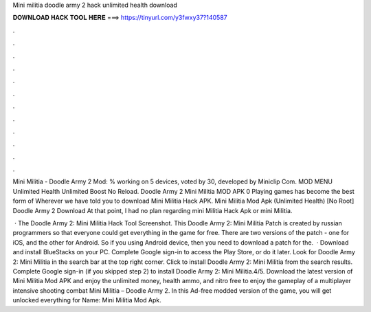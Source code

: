 Mini militia doodle army 2 hack unlimited health download



𝐃𝐎𝐖𝐍𝐋𝐎𝐀𝐃 𝐇𝐀𝐂𝐊 𝐓𝐎𝐎𝐋 𝐇𝐄𝐑𝐄 ===> https://tinyurl.com/y3fwxy37?140587



.



.



.



.



.



.



.



.



.



.



.



.

Mini Militia - Doodle Army 2 Mod: % working on 5 devices, voted by 30, developed by Miniclip Com. MOD MENU Unlimited Health Unlimited Boost No Reload. Doodle Army 2 Mini Militia MOD APK 0 Playing games has become the best form of Wherever we have told you to download Mini Militia Hack APK. Mini Militia Mod Apk (Unlimited Health) [No Root] Doodle Army 2 Download At that point, I had no plan regarding mini Militia Hack Apk or mini Militia.

 · The Doodle Army 2: Mini Militia Hack Tool Screenshot. This Doodle Army 2: Mini Militia Patch is created by russian programmers so that everyone could get everything in the game for free. There are two versions of the patch - one for iOS, and the other for Android. So if you using Android device, then you need to download a patch for the.  · Download and install BlueStacks on your PC. Complete Google sign-in to access the Play Store, or do it later. Look for Doodle Army 2: Mini Militia in the search bar at the top right corner. Click to install Doodle Army 2: Mini Militia from the search results. Complete Google sign-in (if you skipped step 2) to install Doodle Army 2: Mini Militia.4/5. Download the latest version of Mini Militia Mod APK and enjoy the unlimited money, health ammo, and nitro free to enjoy the gameplay of a multiplayer intensive shooting combat Mini Militia – Doodle Army 2. In this Ad-free modded version of the game, you will get unlocked everything for  Name: Mini Militia Mod Apk.
